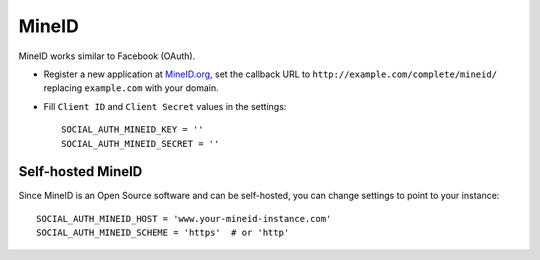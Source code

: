 MineID
======

MineID works similar to Facebook (OAuth).

- Register a new application at `MineID.org`_, set the callback URL to
  ``http://example.com/complete/mineid/`` replacing ``example.com`` with your
  domain.

- Fill ``Client ID`` and ``Client Secret`` values in the settings::

      SOCIAL_AUTH_MINEID_KEY = ''
      SOCIAL_AUTH_MINEID_SECRET = ''


Self-hosted MineID
------------------

Since MineID is an Open Source software and can be self-hosted, you can
change settings to point to your instance::

    SOCIAL_AUTH_MINEID_HOST = 'www.your-mineid-instance.com'
    SOCIAL_AUTH_MINEID_SCHEME = 'https'  # or 'http'

.. _MineID.org: https://www.mineid.org/
